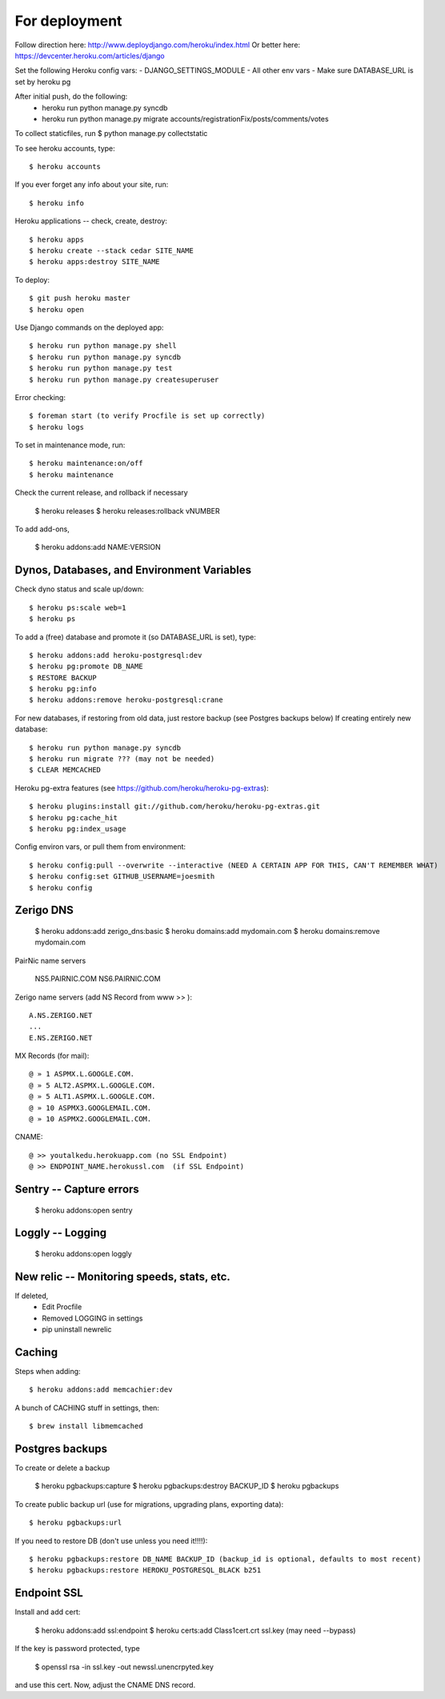 For deployment
*******************

Follow direction here: http://www.deploydjango.com/heroku/index.html
Or better here: https://devcenter.heroku.com/articles/django

Set the following Heroku config vars:
- DJANGO_SETTINGS_MODULE
- All other env vars
- Make sure DATABASE_URL is set by heroku pg

After initial push, do the following:
 - heroku run python manage.py syncdb
 - heroku run python manage.py migrate accounts/registrationFix/posts/comments/votes

To collect staticfiles, run
$ python manage.py collectstatic



To see heroku accounts, type::
    
    $ heroku accounts


If you ever forget any info about your site, run::

    $ heroku info


Heroku applications -- check, create, destroy::

    $ heroku apps
    $ heroku create --stack cedar SITE_NAME
    $ heroku apps:destroy SITE_NAME


To deploy::

    $ git push heroku master
    $ heroku open


Use Django commands on the deployed app::

    $ heroku run python manage.py shell
    $ heroku run python manage.py syncdb
    $ heroku run python manage.py test
    $ heroku run python manage.py createsuperuser


Error checking::

    $ foreman start (to verify Procfile is set up correctly)
    $ heroku logs


To set in maintenance mode, run::

    $ heroku maintenance:on/off
    $ heroku maintenance


Check the current release, and rollback if necessary

    $ heroku releases
    $ heroku releases:rollback vNUMBER

To add add-ons,
  
    $ heroku addons:add NAME:VERSION


Dynos, Databases, and Environment Variables
----------
Check dyno status and scale up/down::

    $ heroku ps:scale web=1
    $ heroku ps


To add a (free) database and promote it (so DATABASE_URL is set), type::

    $ heroku addons:add heroku-postgresql:dev
    $ heroku pg:promote DB_NAME
    $ RESTORE BACKUP
    $ heroku pg:info
    $ heroku addons:remove heroku-postgresql:crane

For new databases, if restoring from old data, just restore backup (see Postgres backups below)
If creating entirely new database::

    $ heroku run python manage.py syncdb
    $ heroku run migrate ??? (may not be needed)
    $ CLEAR MEMCACHED

Heroku pg-extra features (see https://github.com/heroku/heroku-pg-extras)::

   $ heroku plugins:install git://github.com/heroku/heroku-pg-extras.git
   $ heroku pg:cache_hit
   $ heroku pg:index_usage


Config environ vars, or pull them from environment::

    $ heroku config:pull --overwrite --interactive (NEED A CERTAIN APP FOR THIS, CAN'T REMEMBER WHAT)
    $ heroku config:set GITHUB_USERNAME=joesmith
    $ heroku config


Zerigo DNS
----------

    $ heroku addons:add zerigo_dns:basic
    $ heroku domains:add mydomain.com
    $ heroku domains:remove mydomain.com


PairNic name servers

     NS5.PAIRNIC.COM
     NS6.PAIRNIC.COM

Zerigo name servers (add NS Record from www >> )::
    
    A.NS.ZERIGO.NET
    ...
    E.NS.ZERIGO.NET

MX Records (for mail)::
  
    @ » 1 ASPMX.L.GOOGLE.COM.
    @ » 5 ALT2.ASPMX.L.GOOGLE.COM.
    @ » 5 ALT1.ASPMX.L.GOOGLE.COM.
    @ » 10 ASPMX3.GOOGLEMAIL.COM.
    @ » 10 ASPMX2.GOOGLEMAIL.COM. 

CNAME::

   @ >> youtalkedu.herokuapp.com (no SSL Endpoint)
   @ >> ENDPOINT_NAME.herokussl.com  (if SSL Endpoint)


Sentry -- Capture errors
-----------

    $ heroku addons:open sentry


Loggly -- Logging
-----------

    $ heroku addons:open loggly    

New relic -- Monitoring speeds, stats, etc.
----------

If deleted,
 - Edit Procfile
 - Removed LOGGING in settings
 - pip uninstall newrelic

Caching
--------------------
Steps when adding::

    $ heroku addons:add memcachier:dev

A bunch of CACHING stuff in settings, then::

    $ brew install libmemcached



Postgres backups
----------------
To create or delete a backup

    $ heroku pgbackups:capture
    $ heroku pgbackups:destroy BACKUP_ID
    $ heroku pgbackups

To create public backup url (use for migrations, upgrading plans, exporting data)::
    
    $ heroku pgbackups:url

If you need to restore DB (don't use unless you need it!!!!)::

    $ heroku pgbackups:restore DB_NAME BACKUP_ID (backup_id is optional, defaults to most recent)
    $ heroku pgbackups:restore HEROKU_POSTGRESQL_BLACK b251 


Endpoint SSL
------------
Install and add cert:

    $ heroku addons:add ssl:endpoint
    $ heroku certs:add Class1cert.crt ssl.key (may need --bypass)

If the key is password protected, type

    $ openssl rsa -in ssl.key -out newssl.unencrpyted.key

and use this cert. Now, adjust the CNAME DNS record.
